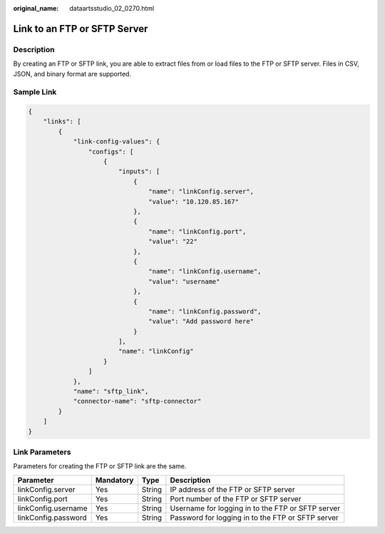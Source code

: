 :original_name: dataartsstudio_02_0270.html

.. _dataartsstudio_02_0270:

Link to an FTP or SFTP Server
=============================

Description
-----------

By creating an FTP or SFTP link, you are able to extract files from or load files to the FTP or SFTP server. Files in CSV, JSON, and binary format are supported.

Sample Link
-----------

.. code-block::

   {
       "links": [
           {
               "link-config-values": {
                   "configs": [
                       {
                           "inputs": [
                               {
                                   "name": "linkConfig.server",
                                   "value": "10.120.85.167"
                               },
                               {
                                   "name": "linkConfig.port",
                                   "value": "22"
                               },
                               {
                                   "name": "linkConfig.username",
                                   "value": "username"
                               },
                               {
                                   "name": "linkConfig.password",
                                   "value": "Add password here"
                               }
                           ],
                           "name": "linkConfig"
                       }
                   ]
               },
               "name": "sftp_link",
               "connector-name": "sftp-connector"
           }
       ]
   }

Link Parameters
---------------

Parameters for creating the FTP or SFTP link are the same.

+---------------------+-----------+--------+---------------------------------------------------+
| Parameter           | Mandatory | Type   | Description                                       |
+=====================+===========+========+===================================================+
| linkConfig.server   | Yes       | String | IP address of the FTP or SFTP server              |
+---------------------+-----------+--------+---------------------------------------------------+
| linkConfig.port     | Yes       | String | Port number of the FTP or SFTP server             |
+---------------------+-----------+--------+---------------------------------------------------+
| linkConfig.username | Yes       | String | Username for logging in to the FTP or SFTP server |
+---------------------+-----------+--------+---------------------------------------------------+
| linkConfig.password | Yes       | String | Password for logging in to the FTP or SFTP server |
+---------------------+-----------+--------+---------------------------------------------------+
